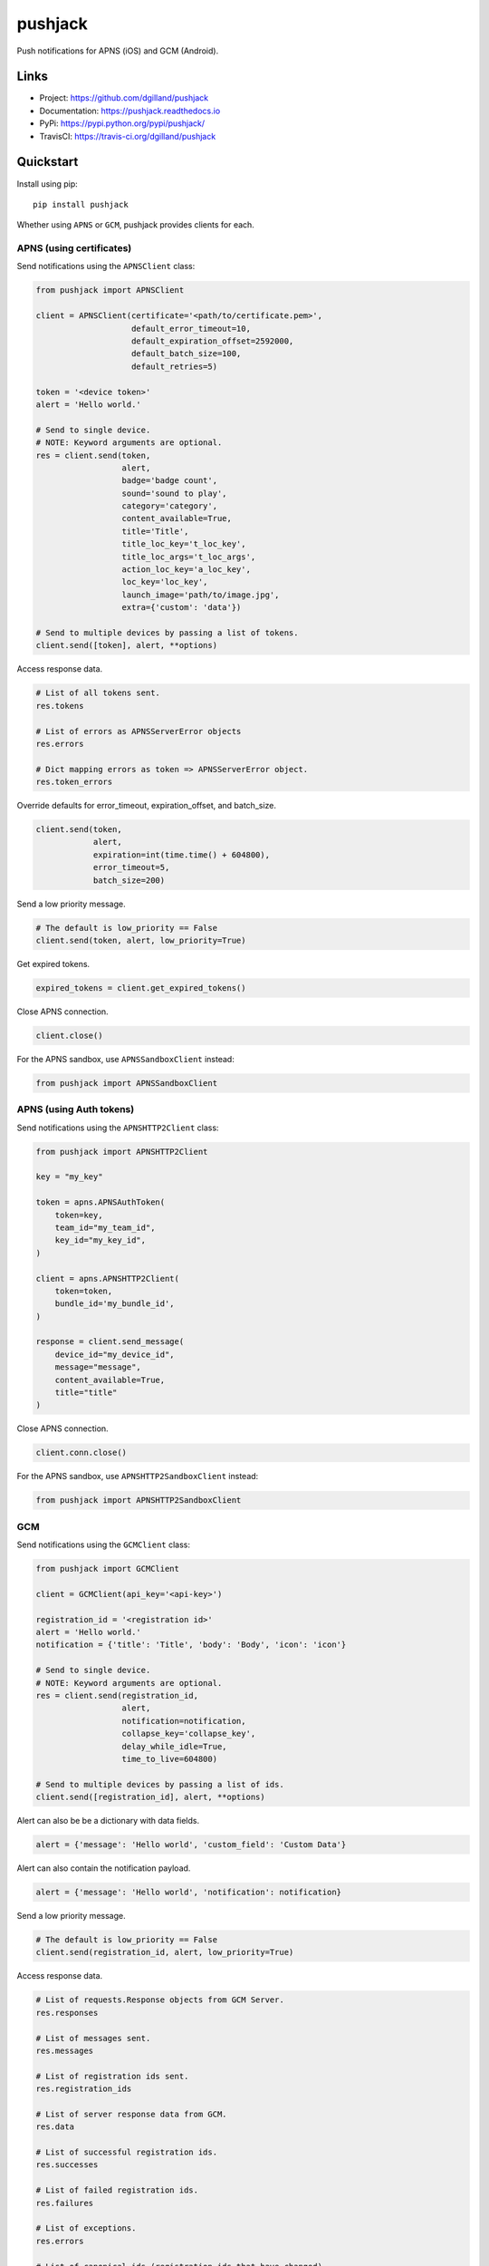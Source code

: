 ********
pushjack
********

|version| |travis| |coveralls| |license|

Push notifications for APNS (iOS) and GCM (Android).


Links
=====

- Project: https://github.com/dgilland/pushjack
- Documentation: https://pushjack.readthedocs.io
- PyPi: https://pypi.python.org/pypi/pushjack/
- TravisCI: https://travis-ci.org/dgilland/pushjack


Quickstart
==========

Install using pip:


::

    pip install pushjack


Whether using ``APNS`` or ``GCM``, pushjack provides clients for each.


APNS (using certificates)
-------------------------

Send notifications using the ``APNSClient`` class:


.. code-block:: python

    from pushjack import APNSClient

    client = APNSClient(certificate='<path/to/certificate.pem>',
                        default_error_timeout=10,
                        default_expiration_offset=2592000,
                        default_batch_size=100,
                        default_retries=5)

    token = '<device token>'
    alert = 'Hello world.'

    # Send to single device.
    # NOTE: Keyword arguments are optional.
    res = client.send(token,
                      alert,
                      badge='badge count',
                      sound='sound to play',
                      category='category',
                      content_available=True,
                      title='Title',
                      title_loc_key='t_loc_key',
                      title_loc_args='t_loc_args',
                      action_loc_key='a_loc_key',
                      loc_key='loc_key',
                      launch_image='path/to/image.jpg',
                      extra={'custom': 'data'})

    # Send to multiple devices by passing a list of tokens.
    client.send([token], alert, **options)


Access response data.

.. code-block:: python

    # List of all tokens sent.
    res.tokens

    # List of errors as APNSServerError objects
    res.errors

    # Dict mapping errors as token => APNSServerError object.
    res.token_errors


Override defaults for error_timeout, expiration_offset, and batch_size.

.. code-block:: python

    client.send(token,
                alert,
                expiration=int(time.time() + 604800),
                error_timeout=5,
                batch_size=200)


Send a low priority message.

.. code-block:: python

    # The default is low_priority == False
    client.send(token, alert, low_priority=True)


Get expired tokens.

.. code-block:: python

    expired_tokens = client.get_expired_tokens()


Close APNS connection.

.. code-block:: python

    client.close()


For the APNS sandbox, use ``APNSSandboxClient`` instead:


.. code-block:: python

    from pushjack import APNSSandboxClient

APNS (using Auth tokens)
------------------------

Send notifications using the ``APNSHTTP2Client`` class:


.. code-block:: python

    from pushjack import APNSHTTP2Client

    key = "my_key"

    token = apns.APNSAuthToken(
        token=key,
        team_id="my_team_id",
        key_id="my_key_id",
    )

    client = apns.APNSHTTP2Client(
        token=token,
        bundle_id='my_bundle_id',
    )

    response = client.send_message(
        device_id="my_device_id",
        message="message",
        content_available=True,
        title="title"
    )


Close APNS connection.

.. code-block:: python

    client.conn.close()


For the APNS sandbox, use ``APNSHTTP2SandboxClient`` instead:


.. code-block:: python

    from pushjack import APNSHTTP2SandboxClient


GCM
---

Send notifications using the ``GCMClient`` class:


.. code-block:: python

    from pushjack import GCMClient

    client = GCMClient(api_key='<api-key>')

    registration_id = '<registration id>'
    alert = 'Hello world.'
    notification = {'title': 'Title', 'body': 'Body', 'icon': 'icon'}

    # Send to single device.
    # NOTE: Keyword arguments are optional.
    res = client.send(registration_id,
                      alert,
                      notification=notification,
                      collapse_key='collapse_key',
                      delay_while_idle=True,
                      time_to_live=604800)

    # Send to multiple devices by passing a list of ids.
    client.send([registration_id], alert, **options)


Alert can also be be a dictionary with data fields.

.. code-block:: python

    alert = {'message': 'Hello world', 'custom_field': 'Custom Data'}


Alert can also contain the notification payload.

.. code-block:: python

    alert = {'message': 'Hello world', 'notification': notification}


Send a low priority message.

.. code-block:: python

    # The default is low_priority == False
    client.send(registration_id, alert, low_priority=True)


Access response data.

.. code-block:: python

    # List of requests.Response objects from GCM Server.
    res.responses

    # List of messages sent.
    res.messages

    # List of registration ids sent.
    res.registration_ids

    # List of server response data from GCM.
    res.data

    # List of successful registration ids.
    res.successes

    # List of failed registration ids.
    res.failures

    # List of exceptions.
    res.errors

    # List of canonical ids (registration ids that have changed).
    res.canonical_ids


For more details, please see the full documentation at https://pushjack.readthedocs.io.


.. |version| image:: http://img.shields.io/pypi/v/pushjack.svg?style=flat-square
    :target: https://pypi.python.org/pypi/pushjack/

.. |travis| image:: http://img.shields.io/travis/dgilland/pushjack/master.svg?style=flat-square
    :target: https://travis-ci.org/dgilland/pushjack

.. |coveralls| image:: http://img.shields.io/coveralls/dgilland/pushjack/master.svg?style=flat-square
    :target: https://coveralls.io/r/dgilland/pushjack

.. |license| image:: http://img.shields.io/pypi/l/pushjack.svg?style=flat-square
    :target: https://pypi.python.org/pypi/pushjack/
